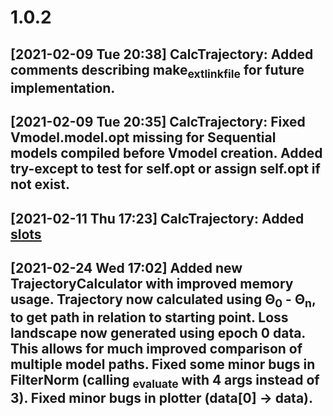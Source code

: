 * 1.0.2
** [2021-02-09 Tue 20:38] CalcTrajectory: Added comments describing make_ext_link_file for future implementation.


** [2021-02-09 Tue 20:35] CalcTrajectory: Fixed Vmodel.model.opt missing for Sequential models compiled before Vmodel creation. Added try-except to test for self.opt or assign self.opt if not exist.


** [2021-02-11 Thu 17:23] CalcTrajectory: Added __slots__


** [2021-02-24 Wed 17:02] Added new TrajectoryCalculator with improved memory usage. Trajectory now calculated using \Theta_0 - \Theta_n, to get path in relation to starting point. Loss landscape now generated using epoch 0 data. This allows for much improved comparison of multiple model paths. Fixed some minor bugs in FilterNorm (calling _evaluate with 4 args instead of 3). Fixed minor bugs in plotter (data[0] -> data).
